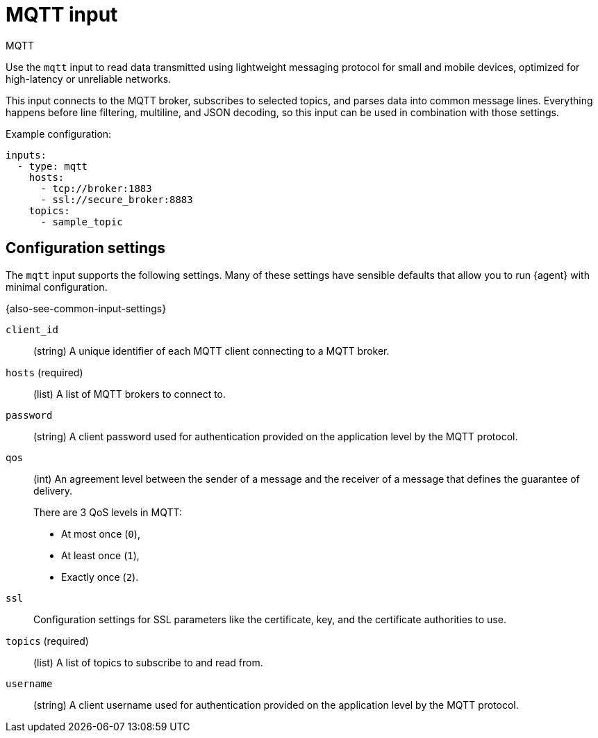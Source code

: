 [[mqtt-input]]
= MQTT input

++++
<titleabbrev>MQTT</titleabbrev>
++++

Use the `mqtt` input to read data transmitted using lightweight messaging
protocol for small and mobile devices, optimized for high-latency or unreliable
networks.

This input connects to the MQTT broker, subscribes to selected topics, and
parses data into common message lines. Everything happens before line filtering,
multiline, and JSON decoding, so this input can be used in combination with
those settings.

Example configuration:

[source,yaml]
----
inputs:
  - type: mqtt
    hosts:
      - tcp://broker:1883
      - ssl://secure_broker:8883
    topics:
      - sample_topic
----

[[input-mqtt-configuration-settings]]
== Configuration settings

The `mqtt` input supports the following settings. Many of these settings have
sensible defaults that allow you to run {agent} with minimal configuration.

{also-see-common-input-settings}

[id="input-mqtt-client_id-setting"]
`client_id`::
(string) A unique identifier of each MQTT client connecting to a MQTT broker.

[id="input-mqtt-hosts-setting"]
`hosts` (required)::
(list) A list of MQTT brokers to connect to.

[id="input-mqtt-password-setting"]
`password`::
(string) A client password used for authentication provided on the application
level by the MQTT protocol.

[id="input-mqtt-qos-setting"]
`qos`::
(int) An agreement level between the sender of a message and the receiver of a
message that defines the guarantee of delivery.
+
There are 3 QoS levels in MQTT:
+
* At most once (`0`),
* At least once (`1`),
* Exactly once (`2`).

[id="input-mqtt-ssl-setting"]
`ssl`::
Configuration settings for SSL parameters like the certificate, key, and the
certificate authorities to use.

//See <<configuration-ssl>> for more information.

//TODO: Might make more sense to just add a link at the top of the page to a
//full listing of SSL settings.

[id="input-mqtt-topics-setting"]
`topics` (required)::
(list) A list of topics to subscribe to and read from.

[id="input-mqtt-username-setting"]
`username`::
(string) A client username used for authentication provided on the application
level by the MQTT protocol.
